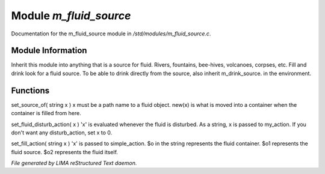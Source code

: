 ************************
Module *m_fluid_source*
************************

Documentation for the m_fluid_source module in */std/modules/m_fluid_source.c*.

Module Information
==================

Inherit this module into anything that
is a source for fluid.  Rivers, fountains,
bee-hives, volcanoes, corpses, etc.
Fill and drink look for a fluid source.
To be able to drink directly from the
source, also inherit m_drink_source.
in the environment.

Functions
=========



.. c:function:: void set_source_of( string what  )

set_source_of( string x )
x must be a path name to a fluid object.
new(x) is what is moved into a container
when the container is filled from here.



.. c:function:: void set_fluid_disturb_action( mixed x )

set_fluid_disturb_action( x )
'x' is evaluated whenever the fluid is
disturbed.  As a string, x is passed
to my_action.  If you don't want any
disturb_action, set x to 0.



.. c:function:: void set_fill_action( string x )

set_fill_action( string x )
'x' is passed to simple_action.
$o in the string represents the fluid container.
$o1 represents the fluid source.
$o2 represents the fluid itself.


*File generated by LIMA reStructured Text daemon.*
